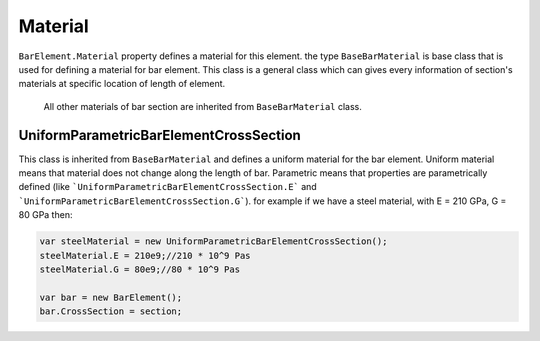 .. _BarElement-Material:

Material
--------
``BarElement.Material`` property defines a material for this element.
the type ``BaseBarMaterial`` is base class that is used for defining a material for bar element. This class is a general class which can gives every information of section's materials at specific location of length of element.
 All other materials of bar section are inherited from ``BaseBarMaterial`` class.

UniformParametricBarElementCrossSection
^^^^^^^^^^^^^^^^^^^^^^^^^^^^^^^^^^^^^^^
This class is inherited from ``BaseBarMaterial`` and defines a uniform material for the bar element. Uniform material means that material does not change along the length of bar.
Parametric means that properties are parametrically defined (like ```UniformParametricBarElementCrossSection.E``` and ```UniformParametricBarElementCrossSection.G```).
for example if we have a steel material, with E = 210 GPa, G = 80 GPa then:

.. code-block:: cs

   var steelMaterial = new UniformParametricBarElementCrossSection();
   steelMaterial.E = 210e9;//210 * 10^9 Pas
   steelMaterial.G = 80e9;//80 * 10^9 Pas
   
   var bar = new BarElement();
   bar.CrossSection = section;